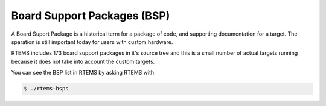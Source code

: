 .. comment SPDX-License-Identifier: CC-BY-SA-4.0

.. Copyright (C) 2016 Chris Johns <chrisj@rtems.org>

.. _bsps:

Board Support Packages (BSP)
============================
.. index:: Board Support Package
.. index:: BSP

A Board Suport Package is a historical term for a package of code, and
supporting documentation for a target. The sparation is still important today
for users with custom hardware.

RTEMS includes 173 board support packages in it's source tree and this is a
small number of actual targets running because it does not take into account
the custom targets.

You can see the BSP list in RTEMS by asking RTEMS with:

.. code-block:: shell

  $ ./rtems-bsps

